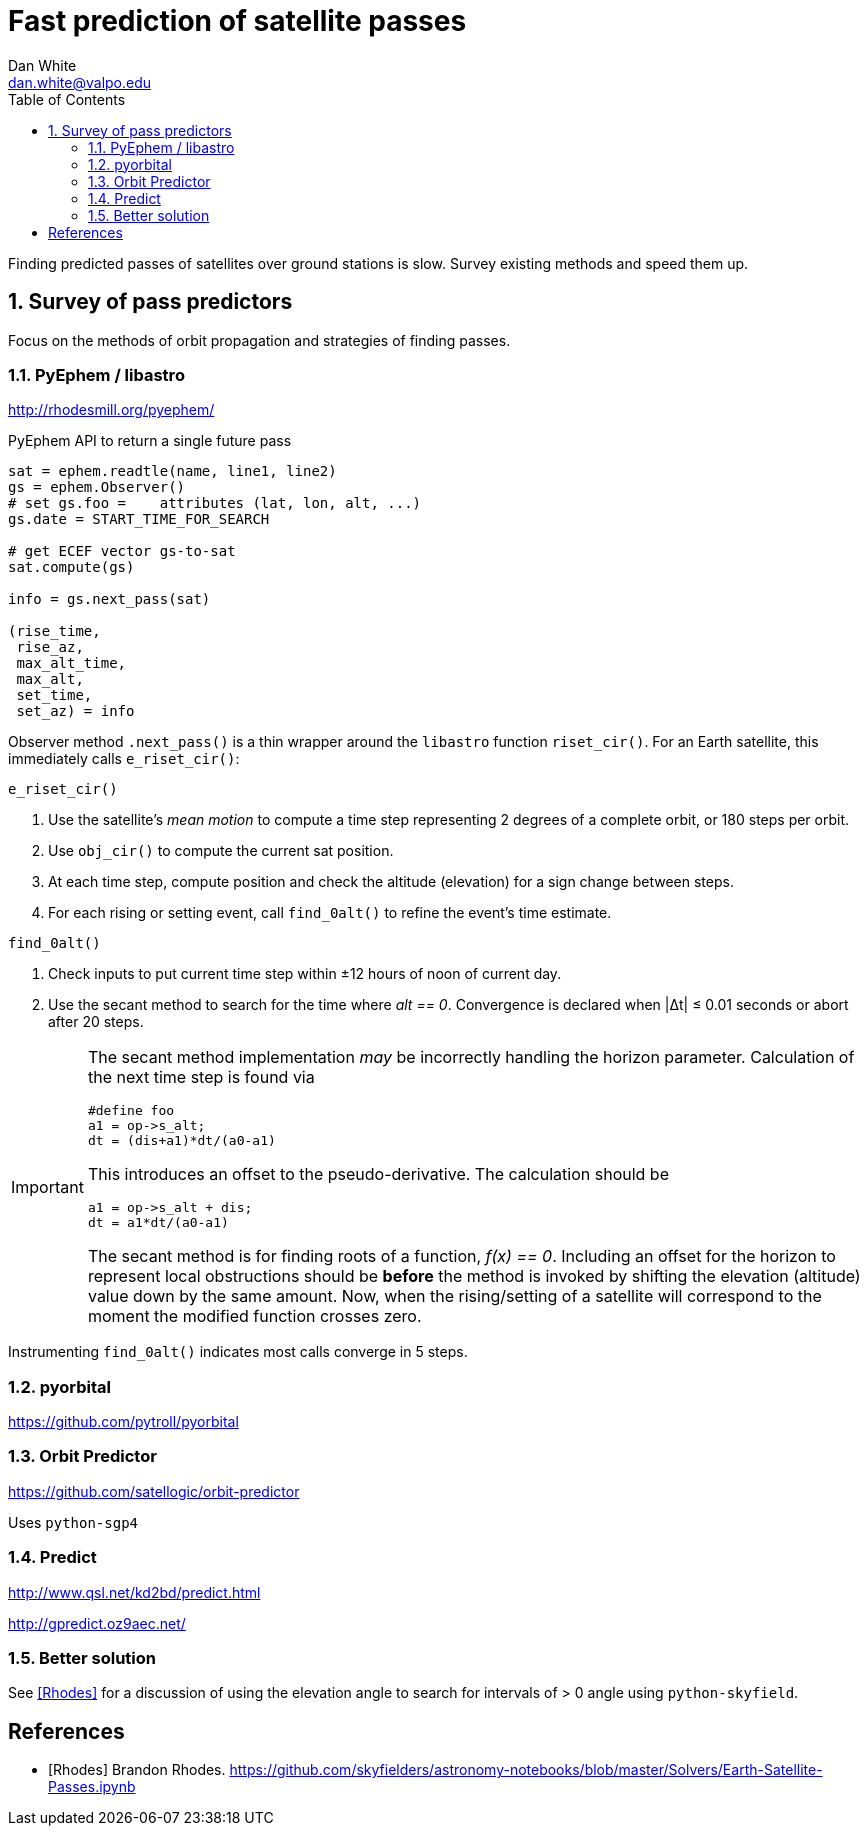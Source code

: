 :doctype: article
:toc: left
:toclevels: 2
:sectnums:
:sectnumlevels: 3
:source-highlighter: highlightjs

= Fast prediction of satellite passes
Dan White <dan.white@valpo.edu>

Finding predicted passes of satellites over ground stations is slow.
Survey existing methods and speed them up.



== Survey of pass predictors
Focus on the methods of orbit propagation and strategies of finding passes.


=== PyEphem / libastro
http://rhodesmill.org/pyephem/

.PyEphem API to return a single future pass
[source, python]
----
sat = ephem.readtle(name, line1, line2)
gs = ephem.Observer()
# set gs.foo =    attributes (lat, lon, alt, ...)
gs.date = START_TIME_FOR_SEARCH

# get ECEF vector gs-to-sat
sat.compute(gs)

info = gs.next_pass(sat)

(rise_time,
 rise_az,
 max_alt_time,
 max_alt,
 set_time,
 set_az) = info
----

Observer method `.next_pass()` is a thin wrapper around the `libastro` function `riset_cir()`.
For an Earth satellite, this immediately calls `e_riset_cir()`:

.`e_riset_cir()`
****
. Use the satellite's _mean motion_ to compute a time step representing 2 degrees of a complete orbit, or 180 steps per orbit.
. Use `obj_cir()` to compute the current sat position.
. At each time step, compute position and check the altitude (elevation) for a sign change between steps.
. For each rising or setting event, call `find_0alt()` to refine the event's time estimate.
****


.`find_0alt()`
****
. Check inputs to put current time step within &pm;12 hours of noon of current day.
. Use the secant method to search for the time where _alt == 0_.
  Convergence is declared when |&Delta;t| &le; 0.01 seconds or abort after 20 steps.

[IMPORTANT]
====
The secant method implementation _may_ be incorrectly handling the horizon parameter.
Calculation of the next time step is found via

[source,c]
----
#define foo
a1 = op->s_alt;
dt = (dis+a1)*dt/(a0-a1)
----


This introduces an offset to the pseudo-derivative.
The calculation should be

[source,c]
----
a1 = op->s_alt + dis;
dt = a1*dt/(a0-a1)
----

The secant method is for finding roots of a function, _f(x) == 0_.
Including an offset for the horizon to represent local obstructions should be *before* the method is invoked by shifting the elevation (altitude) value down by the same amount.
Now, when the rising/setting of a satellite will correspond to the moment the modified function crosses zero.
====

****



Instrumenting `find_0alt()` indicates most calls converge in 5 steps.




=== pyorbital
https://github.com/pytroll/pyorbital


=== Orbit Predictor
https://github.com/satellogic/orbit-predictor

Uses `python-sgp4`


=== Predict
http://www.qsl.net/kd2bd/predict.html

http://gpredict.oz9aec.net/



=== Better solution
See <<Rhodes>> for a discussion of using the elevation angle to search for intervals of > 0 angle using `python-skyfield`.




[bibliography]
== References

- [[[Rhodes]]] Brandon Rhodes.  https://github.com/skyfielders/astronomy-notebooks/blob/master/Solvers/Earth-Satellite-Passes.ipynb


// vim: textwidth=0
